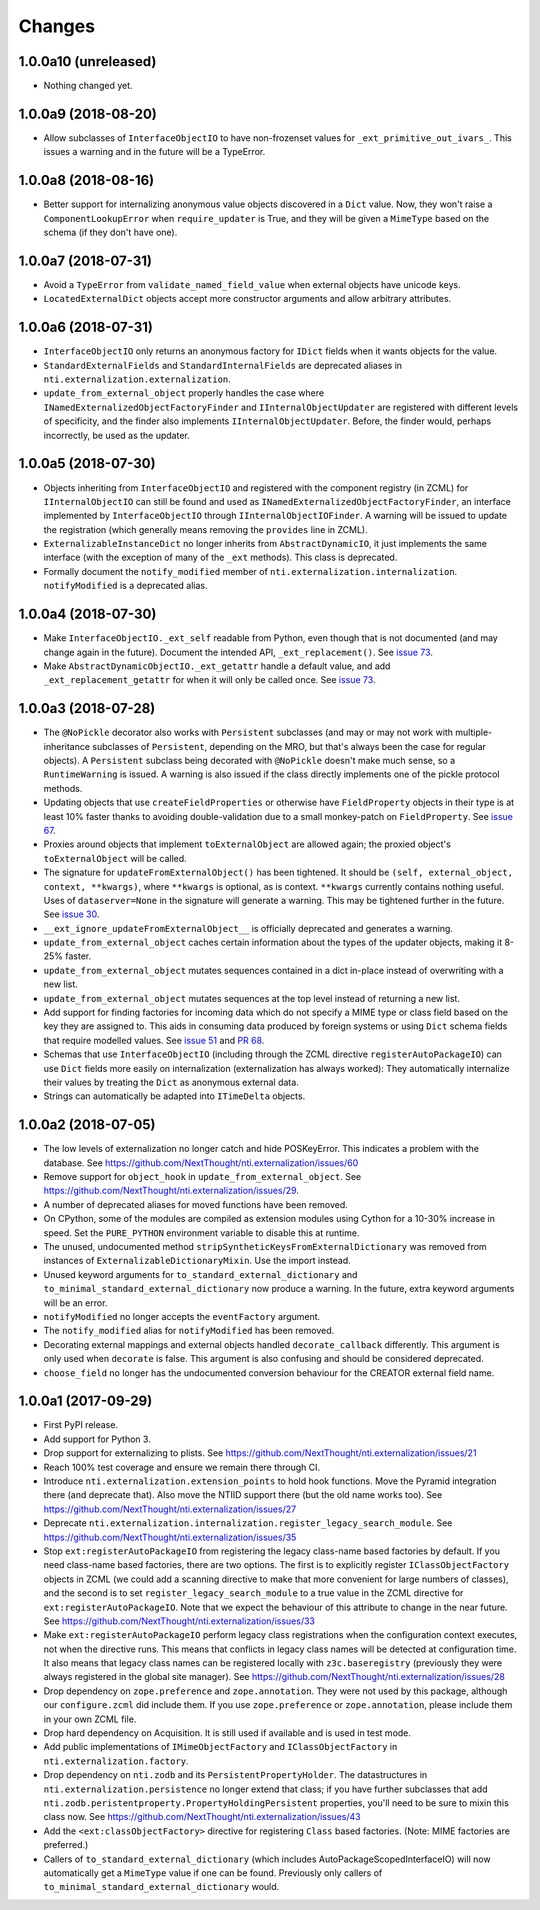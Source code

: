 =========
 Changes
=========


1.0.0a10 (unreleased)
=====================

- Nothing changed yet.


1.0.0a9 (2018-08-20)
====================

- Allow subclasses of ``InterfaceObjectIO`` to have non-frozenset
  values for ``_ext_primitive_out_ivars_``. This issues a warning and
  in the future will be a TypeError.


1.0.0a8 (2018-08-16)
====================

- Better support for internalizing anonymous value objects discovered
  in a ``Dict`` value. Now, they won't raise a
  ``ComponentLookupError`` when ``require_updater`` is True, and they
  will be given a ``MimeType`` based on the schema (if they don't have one).


1.0.0a7 (2018-07-31)
====================

- Avoid a ``TypeError`` from ``validate_named_field_value`` when
  external objects have unicode keys.

- ``LocatedExternalDict`` objects accept more constructor arguments
  and allow arbitrary attributes.

1.0.0a6 (2018-07-31)
====================

- ``InterfaceObjectIO`` only returns an anonymous factory for ``IDict``
  fields when it wants objects for the value.

- ``StandardExternalFields`` and ``StandardInternalFields`` are
  deprecated aliases in ``nti.externalization.externalization``.

- ``update_from_external_object`` properly handles the case where
  ``INamedExternalizedObjectFactoryFinder`` and
  ``IInternalObjectUpdater`` are registered with different levels of
  specificity, and the finder also implements
  ``IInternalObjectUpdater``. Before, the finder would, perhaps
  incorrectly, be used as the updater.

1.0.0a5 (2018-07-30)
====================

- Objects inheriting from ``InterfaceObjectIO`` and registered with
  the component registry (in ZCML) for ``IInternalObjectIO`` can still
  be found and used as ``INamedExternalizedObjectFactoryFinder``, an
  interface implemented by ``InterfaceObjectIO`` through
  ``IInternalObjectIOFinder``. A warning will be issued to update the
  registration (which generally means removing the ``provides`` line
  in ZCML).

- ``ExternalizableInstanceDict`` no longer inherits from
  ``AbstractDynamicIO``, it just implements the same interface (with
  the exception of many of the ``_ext`` methods). This class is deprecated.

- Formally document the ``notify_modified`` member of
  ``nti.externalization.internalization``. ``notifyModified`` is a
  deprecated alias.

1.0.0a4 (2018-07-30)
====================

- Make ``InterfaceObjectIO._ext_self`` readable from Python, even
  though that is not documented (and may change again in the future).
  Document the intended API, ``_ext_replacement()``. See `issue 73
  <https://github.com/NextThought/nti.externalization/issues/73>`_.

- Make ``AbstractDynamicObjectIO._ext_getattr`` handle a default
  value, and add ``_ext_replacement_getattr``  for when it will only
  be called once. See `issue 73
  <https://github.com/NextThought/nti.externalization/issues/73>`_.

1.0.0a3 (2018-07-28)
====================

- The ``@NoPickle`` decorator also works with ``Persistent``
  subclasses (and may or may not work with multiple-inheritance
  subclasses of ``Persistent``, depending on the MRO,
  but that's always been the case for regular objects). A
  ``Persistent`` subclass being decorated with ``@NoPickle`` doesn't
  make much sense, so a ``RuntimeWarning`` is issued. A warning is
  also issued if the class directly implements one of the pickle
  protocol methods.

- Updating objects that use ``createFieldProperties`` or otherwise
  have ``FieldProperty`` objects in their type is at least 10% faster
  thanks to avoiding double-validation due to a small monkey-patch on
  ``FieldProperty``. See `issue 67
  <https://github.com/NextThought/nti.externalization/issues/67>`_.

- Proxies around objects that implement ``toExternalObject`` are
  allowed again; the proxied object's ``toExternalObject`` will be called.

- The signature for ``updateFromExternalObject()`` has been tightened.
  It should be ``(self, external_object, context, **kwargs)``, where
  ``**kwargs`` is optional, as is context. ``**kwargs`` currently
  contains nothing useful. Uses of ``dataserver=None`` in the
  signature will generate a warning. This may be tightened further in
  the future. See `issue 30
  <https://github.com/NextThought/nti.externalization/issues/30>`_.

- ``__ext_ignore_updateFromExternalObject__`` is officially
  deprecated and generates a warning.

- ``update_from_external_object`` caches certain information about the
  types of the updater objects, making it 8-25% faster.

- ``update_from_external_object`` mutates sequences contained in a
  dict in-place instead of overwriting with a new list.

- ``update_from_external_object`` mutates sequences at the top level
  instead of returning a new list.

- Add support for finding factories for incoming data which do not
  specify a MIME type or class field based on the key they are
  assigned to. This aids in consuming data produced by foreign systems
  or using ``Dict`` schema fields that require modelled
  values. See `issue 51
  <https://github.com/NextThought/nti.externalization/issues/51>`_ and
  `PR 68
  <https://github.com/NextThought/nti.externalization/pull/68>`_.

- Schemas that use ``InterfaceObjectIO`` (including through the ZCML
  directive ``registerAutoPackageIO``) can use ``Dict`` fields more
  easily on internalization (externalization has always worked): They
  automatically internalize their values by treating the ``Dict`` as
  anonymous external data.

- Strings can automatically be adapted into ``ITimeDelta`` objects.


1.0.0a2 (2018-07-05)
====================

- The low levels of externalization no longer catch and hide
  POSKeyError. This indicates a problem with the database. See
  https://github.com/NextThought/nti.externalization/issues/60

- Remove support for ``object_hook`` in
  ``update_from_external_object``. See
  https://github.com/NextThought/nti.externalization/issues/29.

- A number of deprecated aliases for moved functions have been
  removed.

- On CPython, some of the modules are compiled as extension modules
  using Cython for a 10-30% increase in speed. Set the ``PURE_PYTHON``
  environment variable to disable this at runtime.

- The unused, undocumented method
  ``stripSyntheticKeysFromExternalDictionary`` was removed from
  instances of ``ExternalizableDictionaryMixin``. Use the import instead.

- Unused keyword arguments for ``to_standard_external_dictionary``
  and ``to_minimal_standard_external_dictionary`` now produce a warning.
  In the future, extra keyword arguments will be an error.

- ``notifyModified`` no longer accepts the ``eventFactory`` argument.

- The ``notify_modified`` alias for ``notifyModified`` has been removed.

- Decorating external mappings and external objects handled
  ``decorate_callback`` differently. This argument is only used when
  ``decorate`` is false. This argument is also confusing and should be
  considered deprecated.

- ``choose_field`` no longer has the undocumented conversion behaviour for the
  CREATOR external field name.

1.0.0a1 (2017-09-29)
====================

- First PyPI release.
- Add support for Python 3.
- Drop support for externalizing to plists. See
  https://github.com/NextThought/nti.externalization/issues/21
- Reach 100% test coverage and ensure we remain there through CI.
- Introduce ``nti.externalization.extension_points`` to hold hook
  functions. Move the Pyramid integration there (and deprecate that).
  Also move the NTIID support there (but the old name works too).
  See https://github.com/NextThought/nti.externalization/issues/27
- Deprecate
  ``nti.externalization.internalization.register_legacy_search_module``.
  See https://github.com/NextThought/nti.externalization/issues/35
- Stop ``ext:registerAutoPackageIO`` from registering the legacy
  class-name based factories by default. If you need class-name based
  factories, there are two options. The first is to explicitly
  register ``IClassObjectFactory`` objects in ZCML (we could add a
  scanning directive to make that more convenient for large numbers of
  classes), and the second is to set ``register_legacy_search_module``
  to a true value in the ZCML directive for
  ``ext:registerAutoPackageIO``. Note that we expect the behaviour of
  this attribute to change in the near future.
  See https://github.com/NextThought/nti.externalization/issues/33
- Make ``ext:registerAutoPackageIO`` perform legacy class
  registrations when the configuration context executes, not when the
  directive runs. This means that conflicts in legacy class names will be
  detected at configuration time. It also means that legacy class names can
  be registered locally with ``z3c.baseregistry`` (previously they
  were always registered in the global site manager).
  See https://github.com/NextThought/nti.externalization/issues/28
- Drop dependency on ``zope.preference`` and ``zope.annotation``. They
  were not used by this package, although our ``configure.zcml`` did
  include them. If you use ``zope.preference`` or ``zope.annotation``,
  please include them in your own ZCML file.
- Drop hard dependency on Acquisition. It is still used if available
  and is used in test mode.
- Add public implementations of ``IMimeObjectFactory`` and
  ``IClassObjectFactory`` in ``nti.externalization.factory``.
- Drop dependency on ``nti.zodb`` and its
  ``PersistentPropertyHolder``. The datastructures in
  ``nti.externalization.persistence`` no longer extend that class; if
  you have further subclasses that add
  ``nti.zodb.peristentproperty.PropertyHoldingPersistent`` properties,
  you'll need to be sure to mixin this class now.
  See https://github.com/NextThought/nti.externalization/issues/43
- Add the ``<ext:classObjectFactory>`` directive for registering
  ``Class`` based factories. (Note: MIME factories are preferred.)
- Callers of ``to_standard_external_dictionary`` (which includes
  AutoPackageScopedInterfaceIO) will now automatically get a
  ``MimeType`` value if one can be found. Previously only callers of
  ``to_minimal_standard_external_dictionary`` would.
